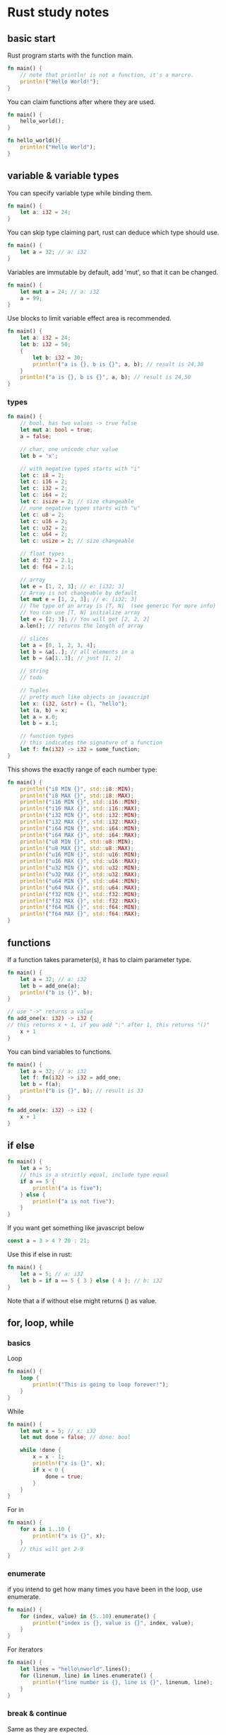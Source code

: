 * Rust study notes
** basic start
   Rust program starts with the function main.
   #+BEGIN_SRC rust
     fn main() {
         // note that println! is not a function, it's a marcro.
         println!("Hello World!");
     }
   #+END_SRC
   
   You can claim functions after where they are used.
   #+BEGIN_SRC rust
     fn main() {
         hello_world();
     }

     fn hello_world(){
         println!("Hello World");
     }
   #+END_SRC
   
** variable & variable types
   You can specify variable type while binding them.
   #+BEGIN_SRC rust
     fn main() {
         let a: i32 = 24;
     }
   #+END_SRC
   You can skip type claiming part, rust can deduce which type should use.
   #+BEGIN_SRC rust
     fn main() {
         let a = 32; // a: i32
     }
   #+END_SRC

   Variables are immutable by default, add 'mut', so that it can be changed.
   #+BEGIN_SRC rust
     fn main() {
         let mut a = 24; // a: i32
         a = 99;
     }
   #+END_SRC
   
   Use blocks to limit variable effect area is recommended.
   #+BEGIN_SRC rust
     fn main() {
         let a: i32 = 24;
         let b: i32 = 50;
         {
             let b: i32 = 30;
             println!("a is {}, b is {}", a, b); // result is 24,30
         }
         println!("a is {}, b is {}", a, b); // result is 24,50
     }
   #+END_SRC

*** types
    #+BEGIN_SRC rust
      fn main() {
          // bool, has two values -> true false
          let mut a: bool = true;
          a = false;

          // char, one unicode char value
          let b = 'x';

          // with negative types starts with "i"
          let c: i8 = 2;
          let c: i16 = 2;
          let c: i32 = 2;
          let c: i64 = 2;
          let c: isize = 2; // size changeable
          // none negative types starts with "u"
          let c: u8 = 2;
          let c: u16 = 2;
          let c: u32 = 2;
          let c: u64 = 2;
          let c: usize = 2; // size changeable

          // float types
          let d: f32 = 2.1;
          let d: f64 = 2.1;

          // array
          let e = [1, 2, 3]; // e: [i32; 3]
          // Array is not changeable by default
          let mut e = [1, 2, 3]; // e: [i32; 3]
          // The type of an array is [T, N]  (see generic for more info)
          // You can use [T, N] initialize array
          let e = [2; 3]; // You will get [2, 2, 2]
          a.len(); // returns the length of array

          // slices
          let a = [0, 1, 2, 3, 4];
          let b = &a[..]; // all elements in a
          let b = &a[1..3]; // just [1, 2]

          // string
          // todo

          // Tuples
          // pretty much like objects in javascript
          let x: (i32, &str) = (1, "hello");
          let (a, b) = x;
          let a = x.0;
          let b = x.1;

          // function types
          // this indicates the signature of a function
          let f: fn(i32) -> i32 = some_function;
      }
    #+END_SRC
    This shows the exactly range of each number type:
    #+BEGIN_SRC rust
      fn main() {
          println!("i8 MIN {}", std::i8::MIN);
          println!("i8 MAX {}", std::i8::MAX);
          println!("i16 MIN {}", std::i16::MIN);
          println!("i16 MAX {}", std::i16::MAX);
          println!("i32 MIN {}", std::i32::MIN);
          println!("i32 MAX {}", std::i32::MAX);
          println!("i64 MIN {}", std::i64::MIN);
          println!("i64 MAX {}", std::i64::MAX);
          println!("u8 MIN {}", std::u8::MIN);
          println!("u8 MAX {}", std::u8::MAX);
          println!("u16 MIN {}", std::u16::MIN);
          println!("u16 MAX {}", std::u16::MAX);
          println!("u32 MIN {}", std::u32::MIN);
          println!("u32 MAX {}", std::u32::MAX);
          println!("u64 MIN {}", std::u64::MIN);
          println!("u64 MAX {}", std::u64::MAX);
          println!("f32 MIN {}", std::f32::MIN);
          println!("f32 MAX {}", std::f32::MAX);
          println!("f64 MIN {}", std::f64::MIN);
          println!("f64 MAX {}", std::f64::MAX);
      }
    #+END_SRC

** functions
   If a function takes parameter(s), it has to claim parameter type.
   #+BEGIN_SRC rust
     fn main() {
         let a = 32; // a: i32
         let b = add_one(a);
         println!("b is {}", b);
     }

     // use "->" returns a value
     fn add_one(x: i32) -> i32 {
     // this returns x + 1, if you add ";" after 1, this returns "()"
         x + 1
     }
   #+END_SRC

   You can bind variables to functions.
   #+BEGIN_SRC rust
     fn main() {
         let a = 32; // a: i32
         let f: fn(i32) -> i32 = add_one;
         let b = f(a);
         println!("b is {}", b); // result is 33
     }

     fn add_one(x: i32) -> i32 {
         x + 1
     }
   #+END_SRC

** if else
   #+BEGIN_SRC rust
     fn main() {
         let a = 5;
         // this is a strictly equal, include type equal
         if a == 5 {
             println!("a is five");
         } else {
             println!("a is not five");
         }
     }
   #+END_SRC
   
   If you want get something like javascript below
   #+BEGIN_SRC javascript
     const a = 3 > 4 ? 20 : 21;
   #+END_SRC
   Use this if else in rust:
   #+BEGIN_SRC rust
     fn main() {
         let a = 5; // a: i32
         let b = if a == 5 { 3 } else { 4 }; // b: i32
     }
   #+END_SRC

   Note that a if without else might returns () as value.
** for, loop, while
*** basics
   Loop
   #+BEGIN_SRC rust
     fn main() {
         loop {
             println!("This is going to loop forever!");
         }
     }
   #+END_SRC
   
   While
   #+BEGIN_SRC rust
     fn main() {
         let mut x = 5; // x: i32
         let mut done = false; // done: bool

         while !done {
             x = x - 1;
             println!("x is {}", x);
             if x < 0 {
                 done = true;
             }
         }
     }
   #+END_SRC

   For in
   #+BEGIN_SRC rust
     fn main() {
         for x in 1..10 {
             println!("x is {}", x);
         }
         // this will get 2-9
     }
   #+END_SRC

*** enumerate
    if you intend to get how many times you have been in the loop, use enumerate.
    #+BEGIN_SRC rust
      fn main() {
          for (index, value) in (5..10).enumerate() {
              println!("index is {}, value is {}", index, value);
          }
      }
    #+END_SRC
    For iterators
    #+BEGIN_SRC rust
      fn main() {
          let lines = "hello\nworld".lines();
          for (linenum, line) in lines.enumerate() {
              println!("line number is {}, line is {}", linenum, line);
          }
      }
    #+END_SRC

*** break & continue
    Same as they are expected.

*** loop labels
    You can break or continue outer loop in inner loop, by using loop labels.
    #+BEGIN_SRC rust
      fn main() {
          'outer: for x in 0..10 {
              'inner: for y in 0..10 {
                  if x % 2 == 0 {
                      continue 'outer;
                  }
                  if y % 2 == 0 {
                      continue 'inner;
                  }
                  println!("x is {}, y is {}", x, y);
              }
          }
      }
    #+END_SRC
** vector & array & slices
   #+BEGIN_SRC rust
     fn main() {
         let v = vec![1, 2, 3, 4]; // v: Vec<i32>
     }
   #+END_SRC

   Array and slice are fixed length, you can't push or pop elements, vectors are length changeable array.

   Note that vectors can only indexed by usize variables.
   #+BEGIN_SRC rust
     fn main() {
         let v = vec![1, 2, 3, 4]; // v: Vec<i32>

         let i: usize = 1;
         let j: i32 = 1;

         v[i]; // this works
         v[j]; // this doesn't work
     }
   #+END_SRC

   There are 3 ways to iterate a vector with for loop.
   #+BEGIN_SRC rust
     fn main() {
         let mut v = vec![1, 2, 3, 4, 5];

         for i in &v {
             println!("A reference to {}", i);
         }

         for i in &mut v {
             println!("A mutable reference to {}", i);
         }

         for i in v {
             println!("Take ownership of the vector and its element {}", i);
         }
     }
   #+End_SRC

   Note that you can't iterate vector more than one time by using ownership.
   #+BEGIN_SRC rust
     fn main() {
         let mut v = [1, 2, 3, 4, 5];

         for i in v {
             println!("Take ownership of the vector and its element {}", i);
         }

         for i in v {
             println!("Take ownership of the vector and its element {}", i);
         }
         // this won't work
     }
   #+END_SRC
   #+BEGIN_SRC rust
     fn main() {
         let mut v = vec![1, 2, 3, 4, 5];

         for i in &v {
             println!("Take ownership of the vector and its element {}", i);
         }

         for i in &v {
             println!("Take ownership of the vector and its element {}", i);
         }
         // this works
     }
   #+END_SRC

   Note that the type of array is [T; N], the type of vector is Vec<T>.

** ownership 
   This might be the most special part of rust.
   
   Note that if a variable leaves its effect area, this variable will be cleared in memory deterministically!
   
   Rust insures that there is only one variable bind to resource.
   #+BEGIN_SRC rust
     fn main() {
         let v = vec![1, 2, 3];
         let v2 = v;
         println!("v[0] is {}", v[0]); // this won't work
     }
   #+END_SRC
   This behavior happens because the consideration of memory safety.
   View the code below:
   #+BEGIN_SRC rust
     fn main() {
         let v = vec![1, 2, 3]; // v knows that it's bind to a vector with 3 elements
         let mut v2 = v; // v2 takes ownership of that vector
         v2.truncate(2); // v2 shrink to 2 elements

         let three: isize = 3;
         v[tree]; // if v is still able to be visited, this would point to an invalid vector element
     }
   #+END_SRC

   However this would work:
   #+BEGIN_SRC rust
     fn main() {
         let v:i32 = 1;
         let v2 = v;
         println!("v is {}", v);
     }
   #+END_SRC
   This is because type i32 implemented method copy, all basic types has implemented copy.

   In order to avoid ownership conflict, use &variable to borrow value from other variables.
   
   Instead of this
   #+BEGIN_SRC rust
     fn main() {
         let v = vec![1, 2, 3];
         fn doSomething(x: Vec<i32>) {
             // do some stuff
             v
         }
         let v = doSomething(v);
     }
   #+End_SRC
   Use this
   #+BEGIN_SRC rust
     fn main() {
         let v = vec![1, 2, 3];
         fn doSomething(x: &Vec<i32>) {
             // do some stuff
         }
         doSomething(v);
         // you can still have access to v here
     }
   #+END_SRC
   
   Note that references are immutable by default, use &mut to make it mutable.
   #+BEGIN_SRC rust
     fn main() {
         let mut v = vec![1, 2, 3];
         fn doSomething(x: &mut Vec<i32>) {
             v.push(4); // use *v refer to mutable reference of v
         }
         doSomething(&mut v);
         // v is [1, 2, 3, 4] now
     }
   #+END_SRC

*** Rules
    Any one borrows must have smaller effect area than the owner.
    Under one area, you can either have 1 &mut T or several &T but not both.
** Lifetime
   Basic grammar is like this.
   #+BEGIN_SRC rust
     fn main() {
         fn skip_prefix<'a, 'b>(line: &'a str, prefix: &'b str) -> &'a str {
             line
         }
     }
   #+END_SRC
   <'a> is called lifetime a, it tells the compiler that the return value has the same lifetime ad input reference line.
   This is useful when compiler can not tell the return value should have which lifetime.

*** TODO struct
*** TODO impl
*** static
    With the keyword 'static, variables last among the entire program lifetime.
    #+BEGIN_SRC rust
    fn main(){
        let x:'static str = "Hello, world";
    }
    #+END_SRC

    static is for global variables.
    #+BEGIN_SRC rust
    fn main() {
        static FILE: &str = "program";
    }
    #+END_SRC
*** Lifetime elision (when you don't want to write lifetime)
    You can skip lifetime parameter, rust can deduce by these following rules:

    Only things relating to references need lifetime.
    #+BEGIN_SRC rust
      fn main() {
          fn do_something<'a>(v1: usize, v2: &'a str) -> &'a str {
              v2
          }
          // v1 is not a reference, doesn't need lifetime
      }
    #+END_SRC

    1.Each elided lifetime in a function's arguments becomes a distinct lifetime parameter.
    #+BEGIN_SRC rust
      fn main() {
          fn do_something(a: &str, b: &str) -> &str {
              a
          }
          // this function has 2 distinct lifetimes, no lifetime is assigned to the return value
          // this is invalid
      }
    #+END_SRC

    2.If there is exactly one input lifetime, elided or not, 
    that lifetime is assigned to all elided lifetimes in the return values of that function.
    #+BEGIN_SRC rust
      fn main() {
          fn do_something<'l>(a: 'a &str, b: &str) -> &str {
              a
          }
          // lifetime l is assigned to a
      }
    #+END_SRC

    3.If there are multiple input lifetimes, but one of them is `&self` or `&mut self`, 
    the lifetime of `self` is assigned to all elided output lifetimes.
    #+BEGIN_SRC rust
      fn main(){
          fn substr(s: &str, until: u32) -> &str; // elided
          fn substr<'a>(s: &'a str, until: u32) -> &'a str; // expanded

          fn get_str() -> &str; // ILLEGAL, no inputs

          fn frob(s: &str, t: &str) -> &str; // ILLEGAL, two inputs
          fn frob<'a, 'b>(s: &'a str, t: &'b str) -> &str; // Expanded: Output lifetime is ambiguous(not clear)

          fn get_mut(&mut self) -> &mut T; // elided
          fn get_mut<'a>(&'a mut self) -> &'a mut T; // expanded

          fn args<T: ToCStr>(&mut self, args: &[T]) -> &mut Command; // elided
          fn args<'a, 'b, T: ToCStr>(&'a mut self, args: &'b [T]) -> &'a mut Command; // expanded

          fn new(buf: &mut [u8]) -> BufWriter; // elided
          fn new<'a>(buf: &'a mut [u8]) -> BufWriter<'a>; // expanded
      }
    #+END_SRC

** Mutability
   By default variables are not mutable.
   #+BEGIN_SRC rust
     fn main() {
         let a = 1;
         a = 2; // error!
     }
   #+END_SRC
   We can introduce mutability with the `mut` keyword.
   #+BEGIN_SRC rust
     fn main() {
         let mut x = 5;
         x = 6; // no problem!
     }
   #+END_SRC
   This is a mutable variable binding. When binding is mutable, it means you're allowed to change what the binding points to.
   So in the above example, it's not so much that the value at ~x~ is changing, but that binding changed from one ~i32~ to another.

   You can also create a reference to it, using ~&x~, but if you want to use the reference to change it, you will need a mutable reference:
   #+BEGIN_SRC rust
     fn main() {
         let mut x = 5;
         let y = &mut x; // mutable reference
     }
   #+END_SRC
   ~y~ is an immutable binding to a mutable reference, which means you can't bind ~y~ to something else(~y = 5~),
   but y can be used to bind x to something else(~*y = 5~).

   When you need both(mutable):
   #+BEGIN_SRC rust
     fn main() {
         let mut x = 5;
         let mut y = &x;
     }
   #+END_SRC

   Note that ~mut~ is part of a pattern, so you can do things like this:
   #+BEGIN_SRC rust
     fn main() {
         let (mut x, y) = (5, 6); // x is mutable, y is not
         fn do_something(mut x: i32) {}
     }
   #+END_SRC

*** Field level mutability
    Mutability is a property of either a borrow(~&mut~) or a binding(~let mut~).
    This means you can't have a ~struct~ with some fields mutable and some immutable.
    #+BEGIN_SRC rust
      fn main() {
          struct Point {
              x: i32,
              mut y: i32 // you can't have that
          }
      }
    #+END_SRC
    The mutability of a ~struct~ is its instance binding.
    #+BEGIN_SRC rust
      fn main() {
          struct Point {
              x: i32,
              y: i32,
          }

          let mut a = Point { x: 0, y: 0 };
          a.x = 10; // this works
          let b = Point { x: 0, y: 0 };
          b.x = 10; // this breaks
      }
    #+END_SRC
    However, by using ~Cell<T>~, you can emulate field level mutability.
    #+BEGIN_SRC rust
      fn main() {
          use std::cell::Cell;
          struct Point {
              x: i32,
              y: Cell<i32>,
          }

          let point = Point { x: 0, y: 0 };
          point.y.set(7);
          println!("y is {}", point.y);
      }
    #+END_SRC
   
** Structs
   ~struct~ is a way of creating more complex data types. For example, if we were doing calculations 
   involving coordinates in 2D space, we would need both an x and a y value:
   #+BEGIN_SRC rust
     fn main() {
         let origin_x = 0;
         let origin_y = 0;
     }
   #+END_SRC

   A ~struct~ lets us combine these two into a single, unified datatype with ~x~ and ~y~ as field labels:
   #+BEGIN_SRC rust
     fn main() {
         struct Point {
             x: i32,
             y: i32,
         }

         let origin = Point { x: 0, y: 0 };

         println!("The origin is at ({}, {})", origin.x, origin.y);
     }
   #+END_SRC

   ~struct~ its self is never mutable, but the instance can be mutable.
   #+BEGIN_SRC rust
     fn main() {
         struct Porn<'a> {
             lesbian: String'a str'a str,
             annal: String'a str'a str
         }
         let only_girls = Porn {
             lesbian: "mostly",
             annal: "sometimes"
         };
     }
   #+END_SRC
   
   Your structure can still contain ~&mut~ pointers, which will let you do some kinds of mutation.
   #+BEGIN_SRC rust
     struct Point {
         y: i32,
         x: i32,
     }

     struct PointRef<'a> {
         x: &'a mut i32,
         y: &'a mut i32,
     }
     fn main() {
         let mut point = Point { x: 0, y: 0 };
         {
             let r = PointRef {
                 x: &mut point.x,
                 y: &mut point.y,
             };
             ,*r.x = 5;
             ,*r.y = 6;
         }
         assert_eq!(5, point.x);
         assert_eq!(6, point.y);
     }
   #+END_SRC

*** Update syntax(update a struct)
    A ~sturct~ can include ~..~ to indicate that you want to use a copy of some other ~sturct~ for some of the values.
    #+BEGIN_SRC rust
      struct Point3D {
          x: i32,
          y: i32,
          z: i32,
      }
      fn main() {
          let mut point = Point3D { x: 0, y: 0, z: 0 };
          point = Point3D { x: 1, ..point };
          // this only updates x, but keeps y and z

          // it doesn't have to be the same struct
          let anoter_point = Point3D { x: 1, y: 9, z: 2 };
          point = Point3D { x: 1, ..anoter_point };
          // point will be (1, 9, 2)
      }
    #+End_SRC

*** Tuple struct
    Type between a ~tuple~ and a ~struct~, called ~tuple struct~.
    Tuple structs have names, but their fields don't. They can be declared with the ~sturct~ keyword, and then with a name followed by a tuple.
    #+BEGIN_SRC rust
      struct Color(i32, i32, i32);
      struct Point(i32, i32, i32);
      fn main() {
          let black = Color(0, 0, 0);
          let origin = Point(0, 0, 0);
          // black and origin has the same value, but they are not the same type

          // they can be accessed by let
          let (x, y, z) = origin;
          let x = origin.0;
      }
    #+END_SRC

    One case with ~struct tuple~ is when they have only one field.
    #+BEGIN_SRC rust
      struct Meter(i32);
      fn main() {
          let length = Meter(2);
          // Meter is still i32, but has an extra meaning with its name
          let integer_length = length.0;
          let Meter(integer_length) = length;
          // two ways to get access to field values
      }
    #+END_SRC

*** Unit like structs
    You can define ~sturct~ with no member at all.
    #+BEGIN_SRC rust
      struct Electron{};
      struct Null;
      fn main(){
          let x = Electron{};
          let empty = Null;
      }
    #+END_SRC
    It resembles like the empty ~tuple~ ~()~.
** Enums
   An ~enum~ is a type that represents data that is one of several possible variants.
   Each variant in ~enum~ can optionally have data associated with it.
   #+BEGIN_SRC rust
     enum Message {
         Quit,
         ChangeColor(i32, i32, i32),
         Move { x: i32, y: i32 },
         Write(String),
     }
     fn main() {
         let x: Message = Message::Move { x: 3, y: 4 };
     }
   #+END_SRC

   A value of an ~enum~ type contains information about which variant it is, in addition to any data associated with that variant.
   This is sometimes referred to as a 'tagged union', since the data includes a 'tag' indicating what type it is.
   The compiler uses this information to enforce that you're accessing data in the ~enum~ safely.
   For instance, you can't simply try to destructure a value as if it were one of the possible variants.
   #+BEGIN_SRC rust
     enum Message {
         Quit,
         ChangeColor(i32, i32, i32),
         Move { x: i32, y: i32 },
         Write(String),
     }
     fn main() {
         let p: Message = Message::Move { x: 3, y: 4 };
         let Message::Move(x, y) = p; // compile error
     }
   #+END_SRC
   There are two ways to safely get values from an ~enum~, by pattern matching variants with ~match~ expressions or implementing by ourselves.

   An ~enum~ constructor can also be used like a function.
   #+BEGIN_SRC rust
     enum Message {
         Quit,
         ChangeColor(i32, i32, i32),
         Move { x: i32, y: i32 },
         Write(String),
     }
     fn main() {
         let m = Message::Write("Hello_world".to_string());
     }
   #+END_SRC
   Same as below:
   #+BEGIN_SRC rust
     enum Message {
         Quit,
         ChangeColor(i32, i32, i32),
         Move { x: i32, y: i32 },
         Write(String),
     }
     fn main() {
         fn foo(x: String) -> Message {
             Message::Write(x);
         }
         let x = foo("Hellow_world".to_string());
     }
   #+END_SRC
** Match
   It's like switch case, but unlike switch case in ~javascript~, if matches a case, it will end the loop instantly.
   #+BEGIN_SRC rust
     fn main() {
         let x = 5;
         match x {
             1 => println!("one"),
             2 => println!("two"),
             3 => println!("three"),
             4 => println!("four"),
             _ => println!("something else"),
         }
     }
   #+END_SRC

   Match is an ~expression~, so it can be placed at right side of ~=~.
   #+BEGIN_SRC rust
     fn main() {
         let x = 5;
         let result = match x {
             1 => "one",
             2 => "two",
             3 => "three",
             4 => "four",
             _ => "something else",
         };
         println!("{}", result);
     }
   #+END_SRC

   Match ~enum~
   #+BEGIN_SRC rust
     enum Message {
         Quit,
         ChangeColor(i32, i32, i32),
         Move { x: i32, y: i32 },
         Write(String),
     }
     fn quit() {}
     fn change_color(r: i32, g: i32, b: i32) {}
     fn move_cursor(x: i32, y: i32) {}
     fn process_message(msg: Message) {
         match msg {
             Message::Quit => quit(),
             Message::ChangeColor(r, g, b) => change_color(r, g, b),
             Message::Move { x: x, y: y } => move_cursor(x, y),
             Message::Write(s) => println!("{}", s),
         }
     }
     fn main() {
         let m: Message = Message::ChangeColor(1, 1, 1);
         process_message(m);
     }
   #+END_SRC
   
** Patterns
*** shadow variables
   When using ~match~, variables inside the match block might shadow outside variables with the same name.
   #+BEGIN_EXPORT rust
   fn main() {
       let x = 1;
       let c = 'c';
       match c {
           x => println!("x is {}, c is {}", x, c),
           // this prints out 'x is c, c is c', because the only arm matches c is when x = c
           // it introduces a new binding named x, it takes the value of c
       }
       println!("x is {}", x);
       // this prints 'x is 1', outside the scope x is still 1
   }
   #+END_EXPORT

*** multiple patterns
    You can match multiple patterns with ~|~.
    #+BEGIN_SRC rust
      fn main() {
          let x = 1;
          match x {
              1 | 2 => println!("one or two"),
              _ => println!("not one or two"),
          }
      }
    #+END_SRC

*** Destructuring
    If you have a compound data type like ~struct~, you can destructure it inside of a pattern:
    #+BEGIN_SRC rust
      struct Point {
          x: i32,
          y: i32,
      }
      fn main() {
          let p: Point = Point { x: 1, y: 2 };
          match p {
              Point { x, y } => println!("x is {}, y is {}", x, y),
          }
          match p {
              Point { x: x1, y: y1 } => println!("x is {}, y is {}", x1, y1), // we can use : to give a value a different name
          }

          match p {
              Point {x, ..} => println!("x is {}", x), // you don't have to give them all names
          }
          match p {
              Point {y, ..} => println!("y is {}", y), // you can match any member, not only the first
          }
      }
    #+END_SRC
*** Refs and mut
    You can get references while matching, also mutable references.
    #+BEGIN_SRC rust
      fn main() {
          let x = 5;
          match x {
              ref r => println!("Got a ref {} of x", r),
          }
      }
    #+END_SRC
    Mutable references:
    #+BEGIN_SRC rust
      fn main() {
          let mut x = 5;
          match x {
              ref mut r => println!("Got a mutable ref {} of x", r),
          }
      }
    #+END_SRC
    I just don't understand why not using ~&mut r~, just like every other places...
*** Match guards
    It's just like ~&&~ in normal switch cases.
    The reason not using ~&~, might be ~&~ in rust represents reference...
    #+BEGIN_SRC rust
      enum OptionalInt {
          Value(i32),
          Missing,
      }
      fn main() {
          let x = OptionalInt::Value(5);
          match x {
              OptionalInt::Value(v) if v > 5 => println!("Got {} bigger than 5", v),
              OptionalInt::Value(..) => println!("Got an integer less than 5"),
              OptionalInt::Missing(..) => println!("Got something that is not an integer"),
          }
      }
    #+END_SRC
*** Matching ranges
    You can match a range with ~...~:
    #+BEGIN_SRC rust
      fn main() {
          let x = 1;
          match x {
              1...5 => println!("one to five"),
          }
          // you can bind value while using range matching
          match x {
              value @ 1...5 => println!("Got {}", value),
          }
          // you have to bind twice while using |
          match x {
              value @ 1...5 | value @ 6...10 => println!("Got {}", value),
          }
      }
    #+END_SRC
** Method syntax
*** Basic syntax
    ~structs~ in rust is pretty much like objects in other language, in ~sturct~ you can also implement method for it.
    #+BEGIN_SRC rust
      struct Circle {
          center: (i32, i32),
          radius: f64,
      }
      impl Circle {
          fn area(&self) -> f64 {
              std::f64::consts::PI * self.radius * self.radius
          }
      }
      fn main() {
          let o = Circle {
              center: (0, 0),
              radius: 1.0,
          };

          println!("area is {}", o.area());
      }
    #+END_SRC
    ~&self~ ~self~ ~&mut self~ is pretty much the rust version of ~this~, normally what you want is ~&self~ and ~&mut self~,
    Using ~&self~ most the time to avoid move value problems.

    By returning self, you can implement function chaining easily.
    #+BEGIN_SRC rust
      struct Circle {
          center: (i32, i32),
          radius: f64,
      }
      impl Circle {
          fn double(&self) -> Circle {
              Circle {
                  center: self.center,
                  radius: self.radius * 2.0,
              }
          }
          fn area(&self) -> f64 {
              let a = std::f64::consts::PI * &self.radius * &self.radius;
              a
          }
      }
      fn main() {
          let o = Circle {
              center: (0, 0),
              radius: 1.3,
          };

          println!("area is {}", o.double().area());
      }
    #+END_SRC
*** Builder pattern
    Very popular pattern in objective languages, basically ~new~ some stuff.
    #+BEGIN_SRC rust
      struct Circle {
          center: (i32, i32),
          radius: f64,
      }
      impl Circle {
          fn new(center: (i32, i32), radius: f64) -> Circle {
              Circle {
                  center: center,
                  radius: radius,
              }
          }
      }
      fn main() {
          let o = Circle::new((0, 0), 2.0);
      }
    #+END_SRC
** Strings
*** String to &str and &str to String
   Strings in rust is very different from other languages, it has 2 types of string ~String~ and ~&str~.
   ~String~ is a heap allocated resizable guaranteed ~UTF-8~ bytes.
   ~&str~ is a reference to a ~String~, unresizable by default. Usually called string slices.
   #+BEGIN_SRC rust
     fn main(){
         let s = "Hello world"; // this is a &'static str
         let string_s = s.to_string() // string_s is String typed
     }
   #+END_SRC

   ~String~ can coerce(force change) to ~&str~ by using ~&~:
   #+BEGIN_SRC rust
     fn main() {
         let s = "hello".to_string();
         let s_slice = &s;
     }
   #+END_SRC

   However some functions require a ~&str trait~ not just ~&str~:
   #+BEGIN_SRC rust
     fn main() {
         let ip = "192.168.3.141:4001";
         TcpStream::connect(ip); // that's ok, it takes a &str

         let s_ip = ip.to_string();
         TcpStream::connect(s_ip); // that won't work, s_ip is a String type
         TcpStream::connect(&*s_ip) // that works because the input param is &str again
     }
   #+END_SRC
   
*** String push and concate
   ~Strings~ can resize by pushing new ~&str~ or concate new ~&str~:
   #+BEGIN_SRC rust
     fn main() {
         let mut s = "Hello".to_string();
         s.push(", ");
         let hello_world = s + "world";
         println!("{}", s);
     }
   #+END_SRC

*** Indexing
    You can't access chars in string using ~"hello"[1]~ due to performance issue.
    But you can alternatively access chars or bytes by turning a ~&str~ to a something iterable.
    #+BEGIN_SRC rust
      fn main() {
          let name = "James";
          for i in name.as_bytes() {
              print!("{}", i);
          }
          println!("");
          for i in name.chars() {
              print!("{}", i);
          }
          println("first char is {}", name.chars().nth(0)); // kind like name[0]
      }
    #+END_SRC
*** Slice
    You can get string slices through slice a ~&str~:
    #+BEGIN_SRC rust
      fn main() {
          let a = "hello world";
          let b = &a[0..5];
      }
    #+END_SRC
    Note these are bytes indexes not character indexes, so ~&a[0..2]~ could go wrong.

** Generics
   Sometimes when we are writing a function, we may want it work with multiple types of argument.
   In rust we can do this by using ~Generics~, which means multiple forms of argument.
   Rust standard library provides a type ~Option<T>~ which is a generic:
   #+BEGIN_SRC rust
     enum Option<T> {
         Some(T),
         None,
     }
     fn main() {
         let x: Option<i32> = Option::Some(5); // this works, 5 is i32 typed
         let y: Option<f64> = Option::Some(5); // this doesn't work, 5 is not a f64
         // enumerate Option is not required, because Option is in rust standard library
         // it works pretty much like the enumerate Option
     }
   #+END_SRC

   Another built in generic is ~Result~:
   #+BEGIN_SRC rust
     enum Result<T, E> {
         Ok(T),
         Error(E),
     }
     fn main() {
         let x: Result<i32> = Ok(5);
     }
   #+END_SRC

*** Generic functions:
   #+BEGIN_SRC rust
     fn main() {
         fn takes_one_thing<T>(thing: T) {}
         fn takes_two_same_things<T>(thing_1: T, thing_2: T) {}
         fn takes_two_things<T, Q>(thing_1: T, thing_2: Q) {}
     }
   #+END_SRC
   As you can see, rust put generic types in ~<>~ where also ~lifetimes~ were put.

*** Generic structs
    You can use generic in structs:
    #+BEGIN_SRC rust
      struct Point<T> {
          x: T,
          y: T,
      }

      impl<T> Point<T> {
          fn do_some_stuff() {}
      }

      fn main() {}
    #+END_SRC

** Traits
   Traits are pretty much descriptions of ~structs~, they look like a bunch of functions with no function body. 
   You can implement a ~trait~ for a ~struct~ like this:
   #+BEGIN_SRC rust
     struct Circle {
         center: (i32, i32),
         radius: f64,
     }

     trait HasArea {
         fn area(&self) -> f64 {}
     }

     impl HasArea for Circle {
         fn area(&self) -> f64 {
             self.radius * self.radius * std::f64::consts::PI
         }
     }

     fn main() {
         let some_circle = Circle {
             center: (0, 0),
             radius: 3.2,
         };
         println!("area is {}", some_circle.area());
     }
   #+END_SRC
   
*** Trait with generics
    In generic section, we wrote a function that takes anything with a type ~T~.
    There is no limitation for ~T~, however sometimes our function works with only certain types.
    In order to describe that type, we can use ~trait~, as ~trait~ tells us this type should implement what method.

    Here is an example:
    #+BEGIN_SRC rust
      fn print_area<T>(x: T) {
          println!("area is {}", x.area());
      }

      fn main() {
          let some_shape = 1;
          print_area(some_shape);
      }
    #+END_SRC
    In function ~print_area~ you can input any type as param, but only when input has a method ~area~ can this function work.
    Apparently ~some_shape~ must be an instance of a ~sturct~ that implemented area method.

    So you can do this:
    #+BEGIN_SRC rust
      struct Circle {
          center: (i32, i32),
          radius: f64,
      }
      struct Square {
          center: (i32, i32),
          side: f64,
      }
      trait HasArea {
          fn area(&self) -> f64;
      }
      impl HasArea for Circle {
          fn area(&self) -> f64 {
              std::f64::consts::PI * self.radius * self.radius
          }
      }
      impl HasArea for Square {
          fn area(&self) -> f64 {
              self.side * self.side
          }
      }

      fn print_area<T: HasArea>(shape: T) {
          println!("the area is {}", shape.area());
      }
      fn main() {
          let round_a = Circle {
              center: (0, 0),
              radius: 1.2,
          };
          let square_a = Square {
              center: (0, 0),
              side: 2.3,
          };
          print_area(round_a);
          print_area(square_a);
      }
    #+END_SRC

    You can bound ~trait~ to ~generic structs~ too:
    #+BEGIN_SRC rust
      struct Retangle<T> {
          width: T,
          height: T,
      }

      impl<T: PartialEq> Retangle<T> {
          fn is_square(&self) -> bool {
              self.width == self.height
          }
      }

      fn main() {
          let mut r = Retangle {
              width: 20,
              height: 30,
          };

          console(r.is_square());
          r.height = 20;
          console(r.is_square());
      }

      fn console<T: std::fmt::Display>(content: T) {
          println!("{}", content);
      }
    #+END_SRC
    In order to do ~==~ type ~T~ must implement ~core::cmp::PartialEq~ trait.

*** Trait implement rules
    Don't implement anything on basic types like ~i32~, this will mess up expected methods of basic type.

    However even if one does implement a ~trait~ on ~i32~, it won't work unless you ~use~ the ~trait~:
    #+BEGIN_SRC rust
      fn main() {
          use std::io::Write; // if not use this, compile won't work
          let mut f = std::fs::File::create("testStandardFileWrite.txt")
              .expect("can not create test.txt");
          let buf = b"something";
          let result = f.write(buf);
          match result {
              Ok(return_val) => println!("success, exit code: {}", return_val),
              Err(error_code) => println!("failed, exit msg: {}", error_code),
          }
      }
    #+END_SRC

*** Multiple Trait bounds
    You can bond to multiple ~traits~ with ~+~:
    #+BEGIN_SRC rust
      fn main() {
          fn some_fn<T: PartialEq + HasArea>(d: T) -> f64 {}
      }
    #+END_SRC

    When you come across with multiple ~generics~ with multiple ~traits~, it looks stupid:
    #+BEGIN_SRC rust
      fn main() {
          fn some_fn<T: PartialEq + HasArea, E: FuckGirl + Anal>(d: T, e: E) -> f64 {}
      }
    #+END_SRC

    So we have ~where~ so make this more readable:
    #+BEGIN_SRC rust
      fn main() {
          fn some_fn<T, E>(d: T, e: E)
              where T: Preteen + Nude,
                    E: Lolita + Guy
          {
          }
      }
    #+END_SRC

    ~where~ can also describe build in types like i32:
    #+BEGIN_SRC rust
      fn main() {
          fn some_fn<E>(d: i32, e: E)
              where i32: Preteen + Nude,
                    E: Lolita + Guy
          {
          }
      }
    #+END_SRC

*** Default methods
    You can have default methods in ~trait~ like this:
    #+BEGIN_SRC rust
      trait Validation {
          fn is_valid(&self) -> bool;
          fn is_notvalid(&self) -> bool {
              !self.is_valid()
          }
      }
    #+END_SRC

** Drop (~trait~)
   If a type implemented ~Drop~ which is a build in ~trait~ in rust, 
   its ~drop~ function will be executed right after this variable goes out of ~scope~.
   #+BEGIN_SRC rust
     struct Circle {
         radius: f64,
     }
     struct Square {
         side: f64,
     }
     trait HasArea {
         fn area(&self) -> f64;
     }
     impl HasArea for Circle {
         fn area(&self) -> f64 {
             std::f64::consts::PI * self.radius * self.radius
         }
     }
     impl HasArea for Square {
         fn area(&self) -> f64 {
             self.side * self.side
         }
     }
     impl Drop for Circle {
         fn drop(&mut self) {
             console(&"Circle goes out of scope");
         }
     }
     impl Drop for Square {
         fn drop(&mut self) {
             console(&"Square goes out of scope");
         }
     }

     fn add_area<T, E>(shape_1: &T, shape_2: &E) -> f64
         where T: HasArea,
               E: HasArea
     {
         shape_1.area() + shape_2.area()
     }
     fn main() {
         let o = Circle { radius: 3 as f64 };
         let s = Square { side: 3.2 };
         console(&add_area(&o, &s));
     }

     fn console<T: std::fmt::Display>(content: &T) {
         println!("{}", content);
     }
   #+END_SRC
** if let
   Use as a single arm of match:
   #+BEGIN_SRC rust
     fn main() {
         let x = Result::Ok(2);
         if let Result::Ok(value) = x {
             println!("successfully got value {}", value);
         }
     }
   #+END_SRC
   ~match~ would have to match every arm, but ~if let~ only have to care about one.

** TODO Trait objects                                                          
   Well, this chapter confuses me.

   Function ~show_self~ will be compile to two different versions like ~show_self_point~ and ~show_self_retangle~,
   this is called ~static dispatch~, more code but good performance.
   #+BEGIN_SRC rust
     trait PrintSelf {
         fn print_self(&self);
     }

     struct Point {
         x: i32,
         y: i32,
     }

     struct Retangle {
         width: i32,
         height: i32,
     }

     impl PrintSelf for Point {
         fn print_self(&self) {
             println!("I am a point ({}, {})", self.x, self.y);
         }
     }

     impl PrintSelf for Retangle {
         fn print_self(&self) {
             println!("I am a retangle width: {}, height: {}",
                      self.width,
                      self.height);
         }
     }

     fn show_self<T: PrintSelf>(something: T) {
         something.print_self();
     }

     fn main() {
         let point_a = Point { x: 3, y: 3 };
         let retangle_a = Retangle {
             width: 3,
             height: 3,
         };
         show_self(point_a);
         show_self(retangle_a);
     }
   #+END_SRC
   Above code is same as the following:
   #+BEGIN_SRC rust
     trait PrintSelf {
         fn print_self(&self);
     }

     struct Point {
         x: i32,
         y: i32,
     }

     struct Retangle {
         width: i32,
         height: i32,
     }

     impl PrintSelf for Point {
         fn print_self(&self) {
             println!("I am a point ({}, {})", self.x, self.y);
         }
     }

     impl PrintSelf for Retangle {
         fn print_self(&self) {
             println!("I am a retangle width: {}, height: {}",
                      self.width,
                      self.height);
         }
     }

     fn show_self_point(something: Point) {
         something.print_self();
     }

     fn show_self_retangle(something: Retangle) {
         something.print_self();
     }

     fn main() {
         let point_a = Point { x: 3, y: 3 };
         let retangle_a = Retangle {
             width: 3,
             height: 3,
         };
         show_self_point(point_a);
         show_self_retangle(retangle_a);
     }
   #+END_SRC
   Better finish this *after* ~raw pointers~
** Closures
   Pretty much like ~closures~ in javascript:
   #+BEGIN_SRC javascript
     (function (initValue) {
       return initValue + 1;
     })(1)
   #+END_SRC
   In rust:
   #+BEGIN_SRC rust
     fn main() {
         let plus_one = |x: i32| x + 1;
         let plus_two = |x: mut i32| {
             x += 1;
             x += 1
         };
         lex mut x = 1;
         assert_eq!(2, plus_one(1));
         assert_eq!(3, plus_two(x));
     }
   #+END_SRC
   They are more like ~function expressions~ in javascript rather than ~(fn)()~.

*** Move closures
    Following code can't compile:
    #+BEGIN_SRC rust
      fn main() {
          let mut num = 5;
          let plus_num = |x: i32| x + num;
          let y = &mut num;
      }
    #+END_SRC
    It's because in ~closure~ ~num~ is borrowed as immutable, but for ~y~ it's also borrowed as mutable.
    We can't have mutable and immutable in the same scope.

    You can do this to separate borrows:
    #+BEGIN_SRC rust
      fn main() {
          let mut num = 5;
          {
              let plus_num = |x: i32| x + num;
          }
          let y = &mut num;
      }
    #+END_SRC
    This would compile, but nobody can get ~plus_num~ outside ~{}~, that's probably not we want.

    In order to make ~num~ plus a number, we can do this:
    #+BEGIN_SRC rust
      fn main() {
          let mut num = 5;
          {
              let plus_num = |x: i32| num += x;
              plus_num(5);
          }
          let y = &mut num;
          println!("num is {}", num); // expect 10
      }
    #+END_SRC
    In this case, the ~closure~ takes a ~mutable reference~ of num, so that it can mute num inside it's scope.

    With the ~move closure~, it's different:
    #+BEGIN_SRC rust
      fn main() {
          let mut num = 5;
          {
              let plus_num = move |x: i32| num += x;
              plus_num(5);
          }
          let y = &mut num;
          println!("num is {}", num); // it's 5
      }
    #+END_SRC
    Rather than taking a ~mutable reference~ we took a ~copy of ownership~, this works with types have ~copy trait~.
